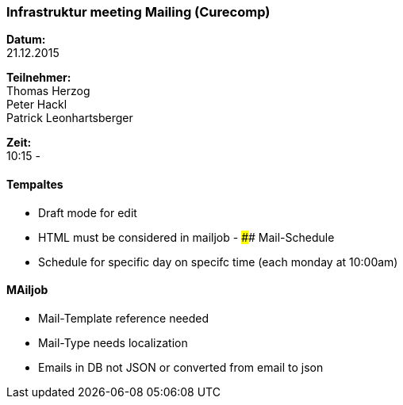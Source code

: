 ### Infrastruktur meeting Mailing (Curecomp)
*Datum:* + 
21.12.2015 +

*Teilnehmer:* + 
Thomas Herzog + 
Peter Hackl +
Patrick Leonhartsberger +

*Zeit:* + 
10:15 - + 

#### Tempaltes
- Draft mode for edit
- HTML must be considered in mailjob
- 
#### Mail-Schedule
- Schedule for specific day on specifc time (each monday at 10:00am)

#### MAiljob
- Mail-Template reference needed
- Mail-Type needs localization
- Emails in DB not JSON or converted from email to json